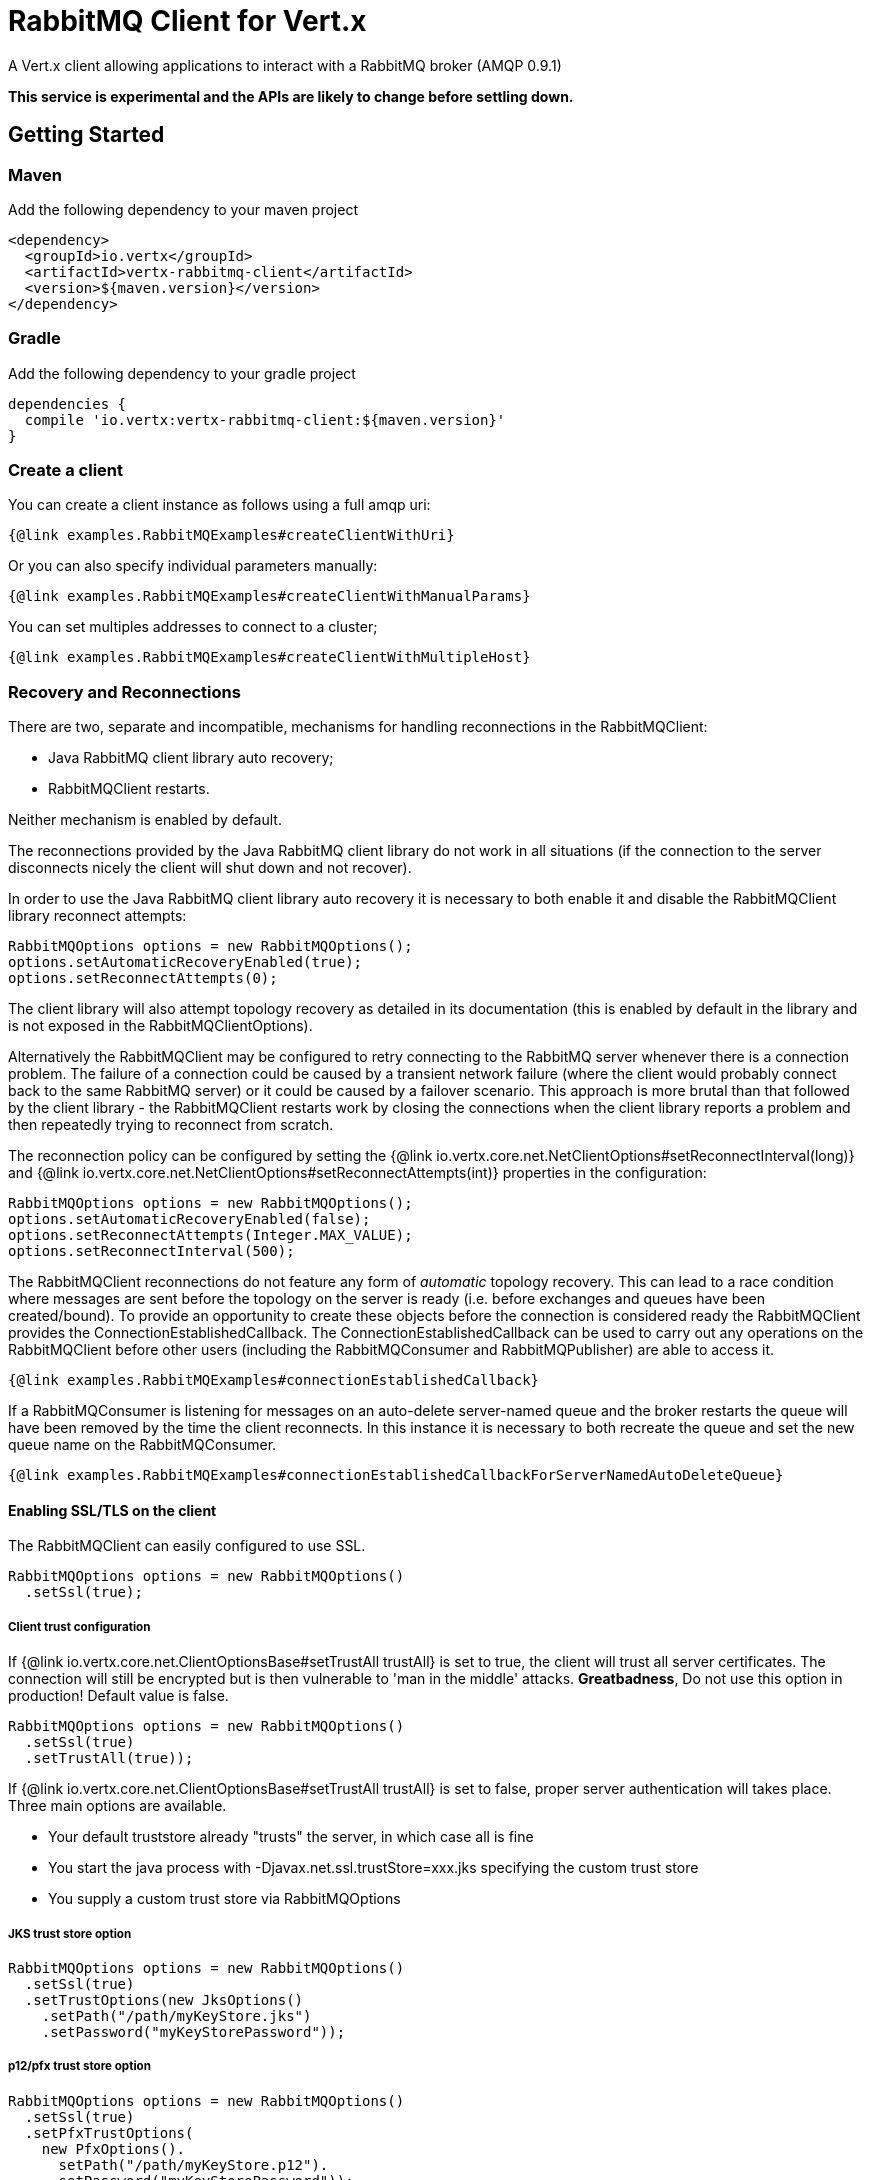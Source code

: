 = RabbitMQ Client for Vert.x

A Vert.x client allowing applications to interact with a RabbitMQ broker (AMQP 0.9.1)

**This service is experimental and the APIs are likely to change before settling down.**

== Getting Started

=== Maven

Add the following dependency to your maven project

[source,xml,subs="+attributes"]
----
<dependency>
  <groupId>io.vertx</groupId>
  <artifactId>vertx-rabbitmq-client</artifactId>
  <version>${maven.version}</version>
</dependency>
----

=== Gradle

Add the following dependency to your gradle project

[source,groovy,subs="+attributes"]
----
dependencies {
  compile 'io.vertx:vertx-rabbitmq-client:${maven.version}'
}
----

=== Create a client

You can create a client instance as follows using a full amqp uri:

[source,$lang]
----
{@link examples.RabbitMQExamples#createClientWithUri}
----

Or you can also specify individual parameters manually:

[source,$lang]
----
{@link examples.RabbitMQExamples#createClientWithManualParams}
----

You can set multiples addresses to connect to a cluster;

[source,$lang]
----
{@link examples.RabbitMQExamples#createClientWithMultipleHost}
----

=== Recovery and Reconnections

There are two, separate and incompatible, mechanisms for handling reconnections in the RabbitMQClient:

* Java RabbitMQ client library auto recovery;
* RabbitMQClient restarts.

Neither mechanism is enabled by default.

The reconnections provided by the Java RabbitMQ client library do not work in all situations (if the connection to the server disconnects nicely the client will shut down and not recover).

In order to use the Java RabbitMQ client library auto recovery it is necessary to both enable it and disable the RabbitMQClient library reconnect attempts:
[source, java]
----
RabbitMQOptions options = new RabbitMQOptions();
options.setAutomaticRecoveryEnabled(true);
options.setReconnectAttempts(0);
----
The client library will also attempt topology recovery as detailed in its documentation (this is enabled by default in the library and is not exposed in the RabbitMQClientOptions).



Alternatively the RabbitMQClient may be configured to retry connecting to the RabbitMQ server whenever there is a connection problem.
The failure of a connection could be caused by a transient network failure (where the client would probably connect back to the same RabbitMQ server) or it could be caused by a failover scenario.
This approach is more brutal than that followed by the client library - the RabbitMQClient restarts work by closing the connections when the client library reports a problem and then repeatedly trying to reconnect from scratch.

The reconnection policy can be configured by setting the {@link io.vertx.core.net.NetClientOptions#setReconnectInterval(long)} and
{@link io.vertx.core.net.NetClientOptions#setReconnectAttempts(int)} properties in the configuration:
[source, java]
----
RabbitMQOptions options = new RabbitMQOptions();
options.setAutomaticRecoveryEnabled(false);
options.setReconnectAttempts(Integer.MAX_VALUE);
options.setReconnectInterval(500);
----

The RabbitMQClient reconnections do not feature any form of _automatic_ topology recovery.
This can lead to a race condition where messages are sent before the topology on the server is ready (i.e. before exchanges and queues have been created/bound).
To provide an opportunity to create these objects before the connection is considered ready the RabbitMQClient provides the ConnectionEstablishedCallback.
The ConnectionEstablishedCallback can be used to carry out any operations on the RabbitMQClient before other users (including the RabbitMQConsumer and RabbitMQPublisher) are able to access it.

[source,$lang]
----
{@link examples.RabbitMQExamples#connectionEstablishedCallback}
----

If a RabbitMQConsumer is listening for messages on an auto-delete server-named queue and the broker restarts the queue will have been removed by the time the client reconnects.
In this instance it is necessary to both recreate the queue and set the new queue name on the RabbitMQConsumer.

[source,$lang]
----
{@link examples.RabbitMQExamples#connectionEstablishedCallbackForServerNamedAutoDeleteQueue}
----

==== Enabling SSL/TLS on the client

The RabbitMQClient can easily configured to use SSL. 
[source,$lang]
----
RabbitMQOptions options = new RabbitMQOptions()
  .setSsl(true);
----

===== Client trust configuration

If {@link io.vertx.core.net.ClientOptionsBase#setTrustAll trustAll} is set to true, the client will trust all server certificates. 
The connection will still be encrypted but is then vulnerable to 'man in the middle' attacks.
*Greatbadness*, Do not use this option in production! Default value is false.

[source,$lang]
----
RabbitMQOptions options = new RabbitMQOptions()
  .setSsl(true)
  .setTrustAll(true));
----

If {@link io.vertx.core.net.ClientOptionsBase#setTrustAll trustAll} is set to false, proper server authentication will takes place. Three main options are available. 

 - Your default truststore already "trusts" the server, in which case all is fine +
 - You start the java process with -Djavax.net.ssl.trustStore=xxx.jks specifying the custom trust store +
 - You supply a custom trust store via RabbitMQOptions

===== JKS trust store option
[source,$lang]
----
RabbitMQOptions options = new RabbitMQOptions()
  .setSsl(true)
  .setTrustOptions(new JksOptions()
    .setPath("/path/myKeyStore.jks")
    .setPassword("myKeyStorePassword"));
----
===== p12/pfx trust store option
[source,$lang]
----
RabbitMQOptions options = new RabbitMQOptions()
  .setSsl(true)
  .setPfxTrustOptions(
    new PfxOptions().
      setPath("/path/myKeyStore.p12").
      setPassword("myKeyStorePassword"));
----
===== PEM trust option
[source,$lang]
----
RabbitMQOptions options = new RabbitMQOptions()
  .setSsl(true)
  .setPemTrustOptions(
    new PemTrustOptions().
      addCertPath("/path/ca-cert.pem"));
----


=== Declare exchange with additional config

You can pass additional config parameters to RabbitMQ's exchangeDeclare method

[source, $lang]
----
{@link examples.RabbitMQExamples#exchangeDeclareWithConfig(io.vertx.rabbitmq.RabbitMQClient)}
----

=== Declare queue with additional config

You can pass additional config parameters to RabbitMQs queueDeclare method

[source, $lang]
----
{@link examples.RabbitMQExamples#queueDeclareWithConfig(io.vertx.rabbitmq.RabbitMQClient)}
----

== Operations

The following are some examples of the operations supported by the RabbitMQService API.
Consult the javadoc/documentation for detailed information on all API methods.

=== Publish

Publish a message to a queue

[source,$lang]
----
{@link examples.RabbitMQExamples#basicPublish}
----

=== Publish with confirm

Publish a message to a queue and confirm the broker acknowledged it.

[source,$lang]
----
{@link examples.RabbitMQExamples#basicPublishWithConfirm}
----

=== Reliable Message Publishing

In order to reliably publish messages to RabbitMQ it is necessary to handle confirmations that each message has been accepted by the server.
The simplest approach to confirmations is to use the basicPublishWithConfirm approach, above, which synchronously confirms each message when it is sent - blocking the publishing channel until the confirmation is received.

In order to achieve greater throughput RabbitMQ provides asynchronous confirmations.
The asynchronous confirmations can confirm multiple messages in one go, so it is necessary for the client to track all messages in the order that they were published.
Also, until messages are confirmed by the server it may be necessary to resend them, so they must be retained by the client.

The RabbitMQPublisher class implements a standard approach to handling asynchronous confirmations, avoiding much of the boiler plate code that would otherwise be required.

The RabbitMQPublisher works by:

* Adding all sent messages to an internal queue.
* Sending messages from the queue when it is able, keeping track of these messages pending acknowledgement in a separate queue.
* Handling asynchronous confirmations from RabbitMQ, removing messages from the pendingAck queue once they are confirmed.
* Notifying the caller for each message that is confirmed (this is always a single message at a time, not the bulk confirmation used by RabbitMQ).

[source,$lang]
----
{@link examples.RabbitMQExamples#rabbitMqPublisher}
----


==== Delivery Tags

This section is an implementation detail that is useful for anyone that wants to implement their own alternative to RabbitMQPublisher.

For the RabbitMQPublisher to work it has to know the delivery tag that RabbitMQ will use for each message published.
The confirmations from RabbitMQ can arrive at the client before the call to basicPublish has completed, so it is not possible to identify the delivery tag via anything returned by basicPublish if asynchronous confirmations are being used.
For this reason it is necessary for the RabbitMQClient to tell the RabbitMQPublisher the delivery tag of each message via a separate callback that occurs in the call to RabbitMQClient::basicPublish before the message is actually sent on the network.
It is also possible for the delivery tag of a single message to change (delivery tags are per-channel, so if the message is resent following a reconnection it will have a new delivery tag) - this means that we cannot use a Future to inform the client of the delivery tag.
If the deliveryTagHandler is called more than once for a given message it is always safe to ignore the previous value - there can be only one valid delivery tag for a message at any time.

To capture the delivery tag one of the RabbitMqClient::basicPublishWithDeliveryTag methods should be used.
[source, java]
----
  void basicPublishWithDeliveryTag(String exchange, String routingKey, BasicProperties properties, Buffer body, Handler<Long> deliveryTagHandler, Handler<AsyncResult<Void>> resultHandler);
  Future<Void> basicPublishWithDeliveryTag(String exchange, String routingKey, BasicProperties properties, Buffer body, @Nullable Handler<Long> deliveryTagHandler);
----

=== Consume

Consume messages from a queue.

[source,$lang]
----
// Create a stream of messages from a queue
{@link examples.RabbitMQExamples#basicConsumer}
----

At any moment of time you can pause or resume the stream. When stream is paused you won't receive any message.

[source,$lang]
----
{@link examples.RabbitMQExamples#pauseAndResumeConsumer(io.vertx.rabbitmq.RabbitMQConsumer)}
----

There are actually a set of options to specify when creating a consumption stream.

The `QueueOptions` lets you specify:

 * The size of internal queue with `setMaxInternalQueueSize`
 * Should the stream keep more recent messages when queue size is exceed with `setKeepMostRecent`

[source,$lang]
----
{@link examples.RabbitMQExamples#basicConsumerOptions}
----

When you want to stop consuming message from a queue, you can do:

[source,$lang]
----
{@link examples.RabbitMQExamples#cancelConsumer}
----

You can get notified by the end handler when the queue won't process any more messages:

[source,$lang]
----
{@link examples.RabbitMQExamples#endHandlerConsumer}
----

You can set the exception handler to be notified of any error that may occur when a message is processed:

[source,$lang]
----
{@link examples.RabbitMQExamples#exceptionHandler}
----

And finally, you may want to retrive a related to the consumer tag:

[source,$lang]
----
{@link examples.RabbitMQExamples#consumerTag}
----

=== Get

Will get a message from a queue

[source,$lang]
----
{@link examples.RabbitMQExamples#getMessage}
----

=== Consume messages without auto-ack

[source,$lang]
----
{@link examples.RabbitMQExamples#consumeWithManualAck}
----



== Running the tests

You will need to have RabbitMQ installed and running with default ports on localhost for this to work.
